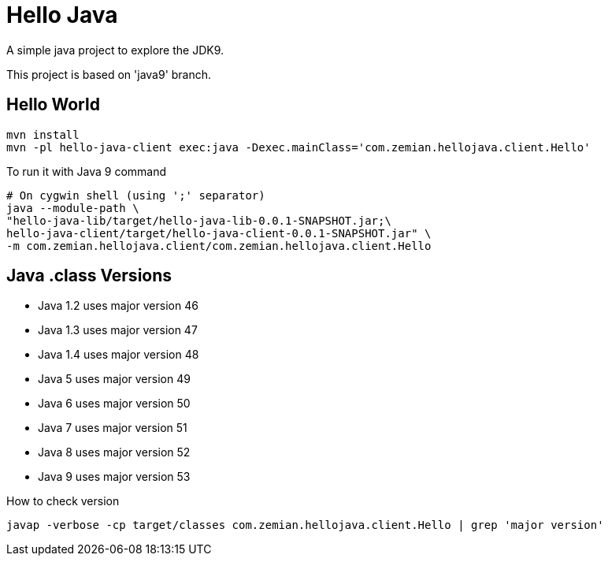 = Hello Java

A simple java project to explore the JDK9.

This project is based on 'java9' branch.

== Hello World

  mvn install
  mvn -pl hello-java-client exec:java -Dexec.mainClass='com.zemian.hellojava.client.Hello'
  
To run it with Java 9 command

----
# On cygwin shell (using ';' separator)
java --module-path \
"hello-java-lib/target/hello-java-lib-0.0.1-SNAPSHOT.jar;\
hello-java-client/target/hello-java-client-0.0.1-SNAPSHOT.jar" \
-m com.zemian.hellojava.client/com.zemian.hellojava.client.Hello
----

== Java .class Versions

* Java 1.2 uses major version 46
* Java 1.3 uses major version 47
* Java 1.4 uses major version 48
* Java 5 uses major version 49
* Java 6 uses major version 50
* Java 7 uses major version 51
* Java 8 uses major version 52
* Java 9 uses major version 53

How to check version

  javap -verbose -cp target/classes com.zemian.hellojava.client.Hello | grep 'major version'
